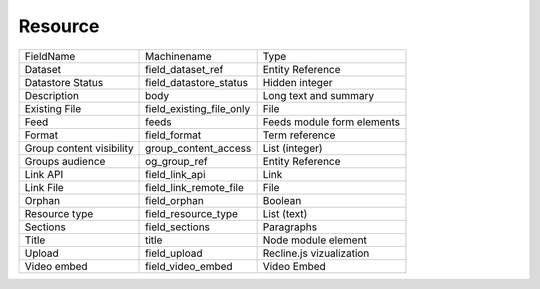 Resource
========
+--------------------------+--------------------------+----------------------------+
| FieldName                | Machinename              | Type                       |
+--------------------------+--------------------------+----------------------------+
| Dataset                  | field_dataset_ref        | Entity Reference           |
+--------------------------+--------------------------+----------------------------+
| Datastore Status         | field_datastore_status   | Hidden integer             |
+--------------------------+--------------------------+----------------------------+
| Description              | body                     | Long text and summary      |
+--------------------------+--------------------------+----------------------------+
| Existing File            | field_existing_file_only | File                       |
+--------------------------+--------------------------+----------------------------+
| Feed                     | feeds                    | Feeds module form elements |
+--------------------------+--------------------------+----------------------------+
| Format                   | field_format             | Term reference             |
+--------------------------+--------------------------+----------------------------+
| Group content visibility | group_content_access     | List (integer)             |
+--------------------------+--------------------------+----------------------------+
| Groups audience          | og_group_ref             | Entity Reference           |
+--------------------------+--------------------------+----------------------------+
| Link API                 | field_link_api           | Link                       |
+--------------------------+--------------------------+----------------------------+
| Link File                | field_link_remote_file   | File                       |
+--------------------------+--------------------------+----------------------------+
| Orphan                   | field_orphan             | Boolean                    |
+--------------------------+--------------------------+----------------------------+
| Resource type            | field_resource_type      | List (text)                |
+--------------------------+--------------------------+----------------------------+
| Sections                 | field_sections           | Paragraphs                 |
+--------------------------+--------------------------+----------------------------+
| Title                    | title                    | Node module element        |
+--------------------------+--------------------------+----------------------------+
| Upload                   | field_upload             | Recline.js vizualization   |
+--------------------------+--------------------------+----------------------------+
| Video embed              | field_video_embed        | Video Embed                |
+--------------------------+--------------------------+----------------------------+
